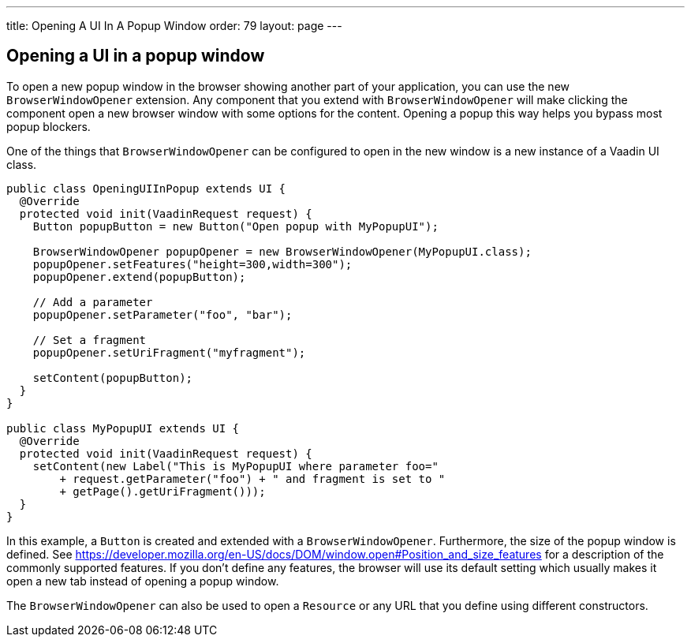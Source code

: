 ---
title: Opening A UI In A Popup Window
order: 79
layout: page
---

[[opening-a-ui-in-a-popup-window]]
Opening a UI in a popup window
------------------------------

To open a new popup window in the browser showing another part of your
application, you can use the new `BrowserWindowOpener` extension. Any
component that you extend with `BrowserWindowOpener` will make clicking
the component open a new browser window with some options for the
content. Opening a popup this way helps you bypass most popup blockers.

One of the things that `BrowserWindowOpener` can be configured to open
in the new window is a new instance of a Vaadin UI class.

[source,java]
....
public class OpeningUIInPopup extends UI {
  @Override
  protected void init(VaadinRequest request) {
    Button popupButton = new Button("Open popup with MyPopupUI");

    BrowserWindowOpener popupOpener = new BrowserWindowOpener(MyPopupUI.class);
    popupOpener.setFeatures("height=300,width=300");
    popupOpener.extend(popupButton);

    // Add a parameter
    popupOpener.setParameter("foo", "bar");

    // Set a fragment
    popupOpener.setUriFragment("myfragment");

    setContent(popupButton);
  }
}

public class MyPopupUI extends UI {
  @Override
  protected void init(VaadinRequest request) {
    setContent(new Label("This is MyPopupUI where parameter foo="
        + request.getParameter("foo") + " and fragment is set to "
        + getPage().getUriFragment()));
  }
}
....

In this example, a `Button` is created and extended with a
`BrowserWindowOpener`. Furthermore, the size of the popup window is
defined. See
https://developer.mozilla.org/en-US/docs/DOM/window.open#Position_and_size_features
for a description of the commonly supported features. If you don't
define any features, the browser will use its default setting which
usually makes it open a new tab instead of opening a popup window.

The `BrowserWindowOpener` can also be used to open a `Resource` or any
URL that you define using different constructors.
